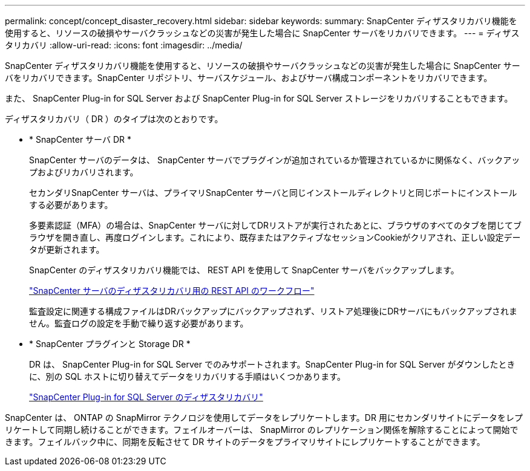 ---
permalink: concept/concept_disaster_recovery.html 
sidebar: sidebar 
keywords:  
summary: SnapCenter ディザスタリカバリ機能を使用すると、リソースの破損やサーバクラッシュなどの災害が発生した場合に SnapCenter サーバをリカバリできます。 
---
= ディザスタリカバリ
:allow-uri-read: 
:icons: font
:imagesdir: ../media/


[role="lead"]
SnapCenter ディザスタリカバリ機能を使用すると、リソースの破損やサーバクラッシュなどの災害が発生した場合に SnapCenter サーバをリカバリできます。SnapCenter リポジトリ、サーバスケジュール、およびサーバ構成コンポーネントをリカバリできます。

また、 SnapCenter Plug-in for SQL Server および SnapCenter Plug-in for SQL Server ストレージをリカバリすることもできます。

ディザスタリカバリ（ DR ）のタイプは次のとおりです。

* * SnapCenter サーバ DR *
+
SnapCenter サーバのデータは、 SnapCenter サーバでプラグインが追加されているか管理されているかに関係なく、バックアップおよびリカバリされます。

+
セカンダリSnapCenter サーバは、プライマリSnapCenter サーバと同じインストールディレクトリと同じポートにインストールする必要があります。

+
多要素認証（MFA）の場合は、SnapCenter サーバに対してDRリストアが実行されたあとに、ブラウザのすべてのタブを閉じてブラウザを開き直し、再度ログインします。これにより、既存またはアクティブなセッションCookieがクリアされ、正しい設定データが更新されます。

+
SnapCenter のディザスタリカバリ機能では、 REST API を使用して SnapCenter サーバをバックアップします。

+
link:../sc-automation/rest_api_workflows_disaster_recovery_of_snapcenter_server.html["SnapCenter サーバのディザスタリカバリ用の REST API のワークフロー"]

+
監査設定に関連する構成ファイルはDRバックアップにバックアップされず、リストア処理後にDRサーバにもバックアップされません。監査ログの設定を手動で繰り返す必要があります。

* * SnapCenter プラグインと Storage DR *
+
DR は、 SnapCenter Plug-in for SQL Server でのみサポートされます。SnapCenter Plug-in for SQL Server がダウンしたときに、別の SQL ホストに切り替えてデータをリカバリする手順はいくつかあります。

+
link:../protect-scsql/task_disaster_recovery_scsql.html["SnapCenter Plug-in for SQL Server のディザスタリカバリ"]



SnapCenter は、 ONTAP の SnapMirror テクノロジを使用してデータをレプリケートします。DR 用にセカンダリサイトにデータをレプリケートして同期し続けることができます。フェイルオーバーは、 SnapMirror のレプリケーション関係を解除することによって開始できます。フェイルバック中に、同期を反転させて DR サイトのデータをプライマリサイトにレプリケートすることができます。
